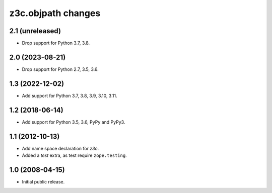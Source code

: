 z3c.objpath changes
*******************

2.1 (unreleased)
================

* Drop support for Python 3.7, 3.8.


2.0 (2023-08-21)
================

* Drop support for Python 2.7, 3.5, 3.6.


1.3 (2022-12-02)
================

- Add support for Python 3.7, 3.8, 3.9, 3.10, 3.11.


1.2 (2018-06-14)
================

* Add support for Python 3.5, 3.6, PyPy and PyPy3.

1.1 (2012-10-13)
================

* Add name space declaration for `z3c`.

* Added a `test` extra, as test require ``zope.testing``.

1.0 (2008-04-15)
================

* Initial public release.
